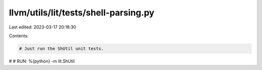 llvm/utils/lit/tests/shell-parsing.py
=====================================

Last edited: 2023-03-17 20:18:30

Contents:

.. code-block:: py

    # Just run the ShUtil unit tests.
#
# RUN: %{python} -m lit.ShUtil


